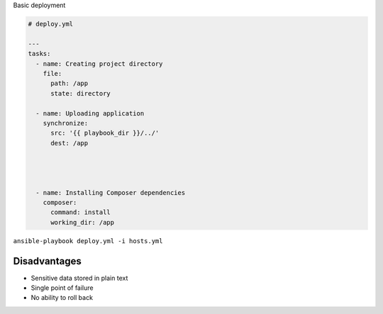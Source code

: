 .. page:: titlePage

.. class:: centredtitle

Basic deployment

.. page:: standardPage

.. class:: small

.. code-block:: yaml

  # deploy.yml

  ---
  tasks:
    - name: Creating project directory
      file:
        path: /app
        state: directory

    - name: Uploading application
      synchronize:
        src: '{{ playbook_dir }}/../'
        dest: /app




    - name: Installing Composer dependencies
      composer:
        command: install
        working_dir: /app

.. raw:: pdf

  TextAnnotation "Using file module to create the directory"
  TextAnnotation "Using synchronize module/rsync to upload the files"
  TextAnnotation "Using Composer module to install dependencies. There are other possible values."

.. page:: titlePage

.. class:: centredtitle

``ansible-playbook deploy.yml
-i hosts.yml``

.. page:: standardPage

.. image:: images/after-deploy-1.png
  :width: 24cm

.. page:: standardPage

Disadvantages
=============

- Sensitive data stored in plain text
- Single point of failure
- No ability to roll back

